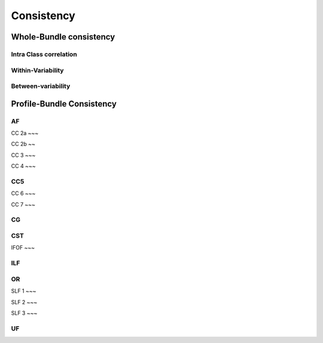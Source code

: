 Consistency
========================

Whole-Bundle consistency
------------------------

Intra Class correlation
~~~~~~~~~~~~~~~~~~~~~~~

.. raw:: html
  :file: wb_figures/wb_ICC_hm.html
  
Within-Variability
~~~~~~~~~~~~~~~~~~~~~~~

.. raw:: html
  :file: wb_figures/wb_CVw_hm.html

Between-variability
~~~~~~~~~~~~~~~~~~~~~~~

.. raw:: html
  :file: wb_figures/wb_CVb_hm.html



Profile-Bundle Consistency
------------------------

AF
~~~

.. raw:: html
  :file: pb_consistency/af.html
  
CC 2a
~~~

.. raw:: html
  :file: pb_consistency/CC_2a.html
  
CC 2b
~~

.. raw:: html
  :file: pb_consistency/CC_2b.html
  
CC 3
~~~

.. raw:: html
  :file: pb_consistency/CC_3.html
  
CC 4
~~~

.. raw:: html
  :file: pb_consistency/CC_4.html
  
CC5
~~~

.. raw:: html
  :file: pb_consistency/CC_5.html
  
CC 6
~~~

.. raw:: html
  :file: pb_consistency/CC_6.html

CC 7
~~~

.. raw:: html
  :file: pb_consistency/CC_7.html
  
CG
~~~

.. raw:: html
  :file: pb_consistency/CG.html
  
CST
~~~

.. raw:: html
  :file: pb_consistency/CST.html
  
IFOF
~~~

.. raw:: html
  :file: pb_consistency/IFOF.html

ILF
~~~

.. raw:: html
  :file: pb_consistency/ILF.html

OR
~~~

.. raw:: html
  :file: pb_consistency/OR.html
  
SLF 1
~~~

.. raw:: html
  :file: pb_consistency/SLF_1.html

SLF 2
~~~

.. raw:: html
  :file: pb_consistency/SLF_2.html
  
SLF 3
~~~

.. raw:: html
  :file: pb_consistency/SLF_3.html

UF
~~~

.. raw:: html
  :file: pb_consistency/UF.html
  
